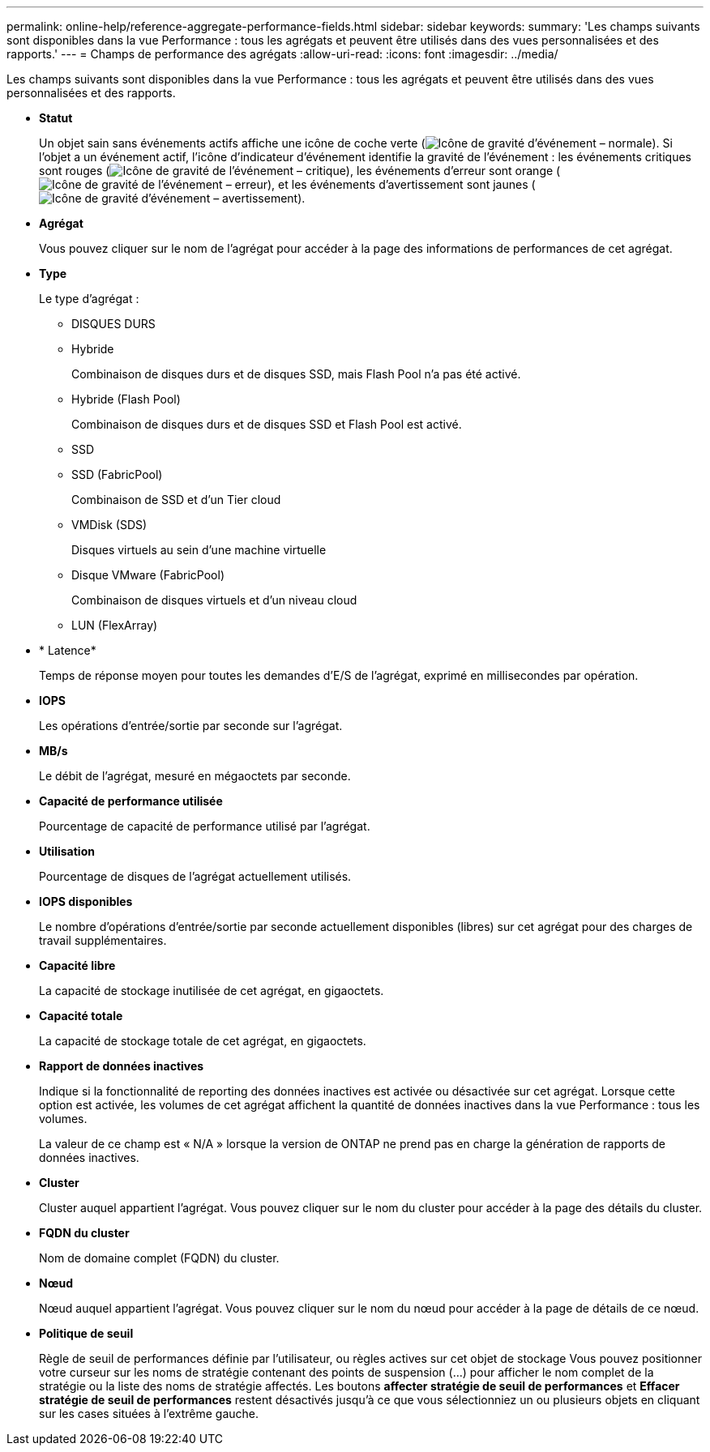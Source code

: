 ---
permalink: online-help/reference-aggregate-performance-fields.html 
sidebar: sidebar 
keywords:  
summary: 'Les champs suivants sont disponibles dans la vue Performance : tous les agrégats et peuvent être utilisés dans des vues personnalisées et des rapports.' 
---
= Champs de performance des agrégats
:allow-uri-read: 
:icons: font
:imagesdir: ../media/


[role="lead"]
Les champs suivants sont disponibles dans la vue Performance : tous les agrégats et peuvent être utilisés dans des vues personnalisées et des rapports.

* *Statut*
+
Un objet sain sans événements actifs affiche une icône de coche verte (image:../media/sev-normal-um60.png["Icône de gravité d'événement – normale"]). Si l'objet a un événement actif, l'icône d'indicateur d'événement identifie la gravité de l'événement : les événements critiques sont rouges (image:../media/sev-critical-um60.png["Icône de gravité de l'événement – critique"]), les événements d'erreur sont orange (image:../media/sev-error-um60.png["Icône de gravité de l'événement – erreur"]), et les événements d'avertissement sont jaunes (image:../media/sev-warning-um60.png["Icône de gravité d'événement – avertissement"]).

* *Agrégat*
+
Vous pouvez cliquer sur le nom de l'agrégat pour accéder à la page des informations de performances de cet agrégat.

* *Type*
+
Le type d'agrégat :

+
** DISQUES DURS
** Hybride
+
Combinaison de disques durs et de disques SSD, mais Flash Pool n'a pas été activé.

** Hybride (Flash Pool)
+
Combinaison de disques durs et de disques SSD et Flash Pool est activé.

** SSD
** SSD (FabricPool)
+
Combinaison de SSD et d'un Tier cloud

** VMDisk (SDS)
+
Disques virtuels au sein d'une machine virtuelle

** Disque VMware (FabricPool)
+
Combinaison de disques virtuels et d'un niveau cloud

** LUN (FlexArray)


* * Latence*
+
Temps de réponse moyen pour toutes les demandes d'E/S de l'agrégat, exprimé en millisecondes par opération.

* *IOPS*
+
Les opérations d'entrée/sortie par seconde sur l'agrégat.

* *MB/s*
+
Le débit de l'agrégat, mesuré en mégaoctets par seconde.

* *Capacité de performance utilisée*
+
Pourcentage de capacité de performance utilisé par l'agrégat.

* *Utilisation*
+
Pourcentage de disques de l'agrégat actuellement utilisés.

* *IOPS disponibles*
+
Le nombre d'opérations d'entrée/sortie par seconde actuellement disponibles (libres) sur cet agrégat pour des charges de travail supplémentaires.

* *Capacité libre*
+
La capacité de stockage inutilisée de cet agrégat, en gigaoctets.

* *Capacité totale*
+
La capacité de stockage totale de cet agrégat, en gigaoctets.

* *Rapport de données inactives*
+
Indique si la fonctionnalité de reporting des données inactives est activée ou désactivée sur cet agrégat. Lorsque cette option est activée, les volumes de cet agrégat affichent la quantité de données inactives dans la vue Performance : tous les volumes.

+
La valeur de ce champ est « N/A » lorsque la version de ONTAP ne prend pas en charge la génération de rapports de données inactives.

* *Cluster*
+
Cluster auquel appartient l'agrégat. Vous pouvez cliquer sur le nom du cluster pour accéder à la page des détails du cluster.

* *FQDN du cluster*
+
Nom de domaine complet (FQDN) du cluster.

* *Nœud*
+
Nœud auquel appartient l'agrégat. Vous pouvez cliquer sur le nom du nœud pour accéder à la page de détails de ce nœud.

* *Politique de seuil*
+
Règle de seuil de performances définie par l'utilisateur, ou règles actives sur cet objet de stockage Vous pouvez positionner votre curseur sur les noms de stratégie contenant des points de suspension (...) pour afficher le nom complet de la stratégie ou la liste des noms de stratégie affectés. Les boutons *affecter stratégie de seuil de performances* et *Effacer stratégie de seuil de performances* restent désactivés jusqu'à ce que vous sélectionniez un ou plusieurs objets en cliquant sur les cases situées à l'extrême gauche.


